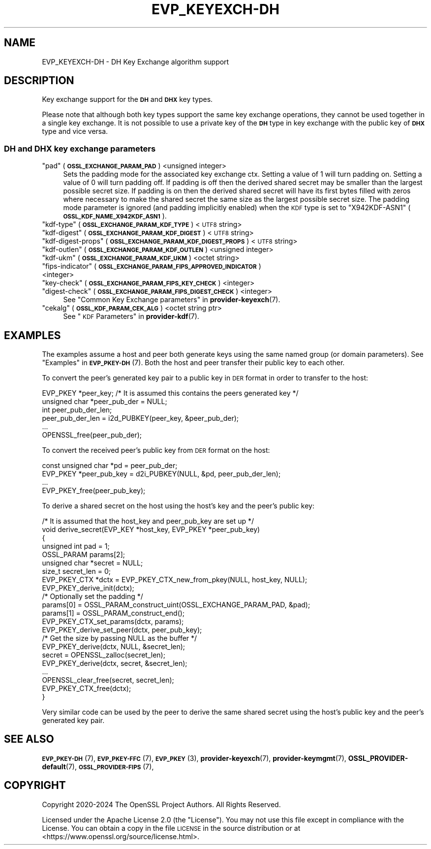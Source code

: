 .\" Automatically generated by Pod::Man 4.14 (Pod::Simple 3.42)
.\"
.\" Standard preamble:
.\" ========================================================================
.de Sp \" Vertical space (when we can't use .PP)
.if t .sp .5v
.if n .sp
..
.de Vb \" Begin verbatim text
.ft CW
.nf
.ne \\$1
..
.de Ve \" End verbatim text
.ft R
.fi
..
.\" Set up some character translations and predefined strings.  \*(-- will
.\" give an unbreakable dash, \*(PI will give pi, \*(L" will give a left
.\" double quote, and \*(R" will give a right double quote.  \*(C+ will
.\" give a nicer C++.  Capital omega is used to do unbreakable dashes and
.\" therefore won't be available.  \*(C` and \*(C' expand to `' in nroff,
.\" nothing in troff, for use with C<>.
.tr \(*W-
.ds C+ C\v'-.1v'\h'-1p'\s-2+\h'-1p'+\s0\v'.1v'\h'-1p'
.ie n \{\
.    ds -- \(*W-
.    ds PI pi
.    if (\n(.H=4u)&(1m=24u) .ds -- \(*W\h'-12u'\(*W\h'-12u'-\" diablo 10 pitch
.    if (\n(.H=4u)&(1m=20u) .ds -- \(*W\h'-12u'\(*W\h'-8u'-\"  diablo 12 pitch
.    ds L" ""
.    ds R" ""
.    ds C` ""
.    ds C' ""
'br\}
.el\{\
.    ds -- \|\(em\|
.    ds PI \(*p
.    ds L" ``
.    ds R" ''
.    ds C`
.    ds C'
'br\}
.\"
.\" Escape single quotes in literal strings from groff's Unicode transform.
.ie \n(.g .ds Aq \(aq
.el       .ds Aq '
.\"
.\" If the F register is >0, we'll generate index entries on stderr for
.\" titles (.TH), headers (.SH), subsections (.SS), items (.Ip), and index
.\" entries marked with X<> in POD.  Of course, you'll have to process the
.\" output yourself in some meaningful fashion.
.\"
.\" Avoid warning from groff about undefined register 'F'.
.de IX
..
.nr rF 0
.if \n(.g .if rF .nr rF 1
.if (\n(rF:(\n(.g==0)) \{\
.    if \nF \{\
.        de IX
.        tm Index:\\$1\t\\n%\t"\\$2"
..
.        if !\nF==2 \{\
.            nr % 0
.            nr F 2
.        \}
.    \}
.\}
.rr rF
.\"
.\" Accent mark definitions (@(#)ms.acc 1.5 88/02/08 SMI; from UCB 4.2).
.\" Fear.  Run.  Save yourself.  No user-serviceable parts.
.    \" fudge factors for nroff and troff
.if n \{\
.    ds #H 0
.    ds #V .8m
.    ds #F .3m
.    ds #[ \f1
.    ds #] \fP
.\}
.if t \{\
.    ds #H ((1u-(\\\\n(.fu%2u))*.13m)
.    ds #V .6m
.    ds #F 0
.    ds #[ \&
.    ds #] \&
.\}
.    \" simple accents for nroff and troff
.if n \{\
.    ds ' \&
.    ds ` \&
.    ds ^ \&
.    ds , \&
.    ds ~ ~
.    ds /
.\}
.if t \{\
.    ds ' \\k:\h'-(\\n(.wu*8/10-\*(#H)'\'\h"|\\n:u"
.    ds ` \\k:\h'-(\\n(.wu*8/10-\*(#H)'\`\h'|\\n:u'
.    ds ^ \\k:\h'-(\\n(.wu*10/11-\*(#H)'^\h'|\\n:u'
.    ds , \\k:\h'-(\\n(.wu*8/10)',\h'|\\n:u'
.    ds ~ \\k:\h'-(\\n(.wu-\*(#H-.1m)'~\h'|\\n:u'
.    ds / \\k:\h'-(\\n(.wu*8/10-\*(#H)'\z\(sl\h'|\\n:u'
.\}
.    \" troff and (daisy-wheel) nroff accents
.ds : \\k:\h'-(\\n(.wu*8/10-\*(#H+.1m+\*(#F)'\v'-\*(#V'\z.\h'.2m+\*(#F'.\h'|\\n:u'\v'\*(#V'
.ds 8 \h'\*(#H'\(*b\h'-\*(#H'
.ds o \\k:\h'-(\\n(.wu+\w'\(de'u-\*(#H)/2u'\v'-.3n'\*(#[\z\(de\v'.3n'\h'|\\n:u'\*(#]
.ds d- \h'\*(#H'\(pd\h'-\w'~'u'\v'-.25m'\f2\(hy\fP\v'.25m'\h'-\*(#H'
.ds D- D\\k:\h'-\w'D'u'\v'-.11m'\z\(hy\v'.11m'\h'|\\n:u'
.ds th \*(#[\v'.3m'\s+1I\s-1\v'-.3m'\h'-(\w'I'u*2/3)'\s-1o\s+1\*(#]
.ds Th \*(#[\s+2I\s-2\h'-\w'I'u*3/5'\v'-.3m'o\v'.3m'\*(#]
.ds ae a\h'-(\w'a'u*4/10)'e
.ds Ae A\h'-(\w'A'u*4/10)'E
.    \" corrections for vroff
.if v .ds ~ \\k:\h'-(\\n(.wu*9/10-\*(#H)'\s-2\u~\d\s+2\h'|\\n:u'
.if v .ds ^ \\k:\h'-(\\n(.wu*10/11-\*(#H)'\v'-.4m'^\v'.4m'\h'|\\n:u'
.    \" for low resolution devices (crt and lpr)
.if \n(.H>23 .if \n(.V>19 \
\{\
.    ds : e
.    ds 8 ss
.    ds o a
.    ds d- d\h'-1'\(ga
.    ds D- D\h'-1'\(hy
.    ds th \o'bp'
.    ds Th \o'LP'
.    ds ae ae
.    ds Ae AE
.\}
.rm #[ #] #H #V #F C
.\" ========================================================================
.\"
.IX Title "EVP_KEYEXCH-DH 7ossl"
.TH EVP_KEYEXCH-DH 7ossl "2024-10-22" "3.4.0" "OpenSSL"
.\" For nroff, turn off justification.  Always turn off hyphenation; it makes
.\" way too many mistakes in technical documents.
.if n .ad l
.nh
.SH "NAME"
EVP_KEYEXCH\-DH
\&\- DH Key Exchange algorithm support
.SH "DESCRIPTION"
.IX Header "DESCRIPTION"
Key exchange support for the \fB\s-1DH\s0\fR and \fB\s-1DHX\s0\fR key types.
.PP
Please note that although both key types support the same key exchange
operations, they cannot be used together in a single key exchange. It
is not possible to use a private key of the \fB\s-1DH\s0\fR type in key exchange
with the public key of \fB\s-1DHX\s0\fR type and vice versa.
.SS "\s-1DH\s0 and \s-1DHX\s0 key exchange parameters"
.IX Subsection "DH and DHX key exchange parameters"
.ie n .IP """pad"" (\fB\s-1OSSL_EXCHANGE_PARAM_PAD\s0\fR) <unsigned integer>" 4
.el .IP "``pad'' (\fB\s-1OSSL_EXCHANGE_PARAM_PAD\s0\fR) <unsigned integer>" 4
.IX Item "pad (OSSL_EXCHANGE_PARAM_PAD) <unsigned integer>"
Sets the padding mode for the associated key exchange ctx.
Setting a value of 1 will turn padding on.
Setting a value of 0 will turn padding off.
If padding is off then the derived shared secret may be smaller than the
largest possible secret size.
If padding is on then the derived shared secret will have its first bytes
filled with zeros where necessary to make the shared secret the same size as
the largest possible secret size.
The padding mode parameter is ignored (and padding implicitly enabled) when
the \s-1KDF\s0 type is set to \*(L"X942KDF\-ASN1\*(R" (\fB\s-1OSSL_KDF_NAME_X942KDF_ASN1\s0\fR).
.ie n .IP """kdf-type"" (\fB\s-1OSSL_EXCHANGE_PARAM_KDF_TYPE\s0\fR) <\s-1UTF8\s0 string>" 4
.el .IP "``kdf-type'' (\fB\s-1OSSL_EXCHANGE_PARAM_KDF_TYPE\s0\fR) <\s-1UTF8\s0 string>" 4
.IX Item "kdf-type (OSSL_EXCHANGE_PARAM_KDF_TYPE) <UTF8 string>"
.PD 0
.ie n .IP """kdf-digest"" (\fB\s-1OSSL_EXCHANGE_PARAM_KDF_DIGEST\s0\fR) <\s-1UTF8\s0 string>" 4
.el .IP "``kdf-digest'' (\fB\s-1OSSL_EXCHANGE_PARAM_KDF_DIGEST\s0\fR) <\s-1UTF8\s0 string>" 4
.IX Item "kdf-digest (OSSL_EXCHANGE_PARAM_KDF_DIGEST) <UTF8 string>"
.ie n .IP """kdf-digest-props"" (\fB\s-1OSSL_EXCHANGE_PARAM_KDF_DIGEST_PROPS\s0\fR) <\s-1UTF8\s0 string>" 4
.el .IP "``kdf-digest-props'' (\fB\s-1OSSL_EXCHANGE_PARAM_KDF_DIGEST_PROPS\s0\fR) <\s-1UTF8\s0 string>" 4
.IX Item "kdf-digest-props (OSSL_EXCHANGE_PARAM_KDF_DIGEST_PROPS) <UTF8 string>"
.ie n .IP """kdf-outlen"" (\fB\s-1OSSL_EXCHANGE_PARAM_KDF_OUTLEN\s0\fR) <unsigned integer>" 4
.el .IP "``kdf-outlen'' (\fB\s-1OSSL_EXCHANGE_PARAM_KDF_OUTLEN\s0\fR) <unsigned integer>" 4
.IX Item "kdf-outlen (OSSL_EXCHANGE_PARAM_KDF_OUTLEN) <unsigned integer>"
.ie n .IP """kdf-ukm"" (\fB\s-1OSSL_EXCHANGE_PARAM_KDF_UKM\s0\fR) <octet string>" 4
.el .IP "``kdf-ukm'' (\fB\s-1OSSL_EXCHANGE_PARAM_KDF_UKM\s0\fR) <octet string>" 4
.IX Item "kdf-ukm (OSSL_EXCHANGE_PARAM_KDF_UKM) <octet string>"
.ie n .IP """fips-indicator"" (\fB\s-1OSSL_EXCHANGE_PARAM_FIPS_APPROVED_INDICATOR\s0\fR) <integer>" 4
.el .IP "``fips-indicator'' (\fB\s-1OSSL_EXCHANGE_PARAM_FIPS_APPROVED_INDICATOR\s0\fR) <integer>" 4
.IX Item "fips-indicator (OSSL_EXCHANGE_PARAM_FIPS_APPROVED_INDICATOR) <integer>"
.ie n .IP """key-check"" (\fB\s-1OSSL_EXCHANGE_PARAM_FIPS_KEY_CHECK\s0\fR) <integer>" 4
.el .IP "``key-check'' (\fB\s-1OSSL_EXCHANGE_PARAM_FIPS_KEY_CHECK\s0\fR) <integer>" 4
.IX Item "key-check (OSSL_EXCHANGE_PARAM_FIPS_KEY_CHECK) <integer>"
.ie n .IP """digest-check"" (\fB\s-1OSSL_EXCHANGE_PARAM_FIPS_DIGEST_CHECK\s0\fR) <integer>" 4
.el .IP "``digest-check'' (\fB\s-1OSSL_EXCHANGE_PARAM_FIPS_DIGEST_CHECK\s0\fR) <integer>" 4
.IX Item "digest-check (OSSL_EXCHANGE_PARAM_FIPS_DIGEST_CHECK) <integer>"
.PD
See \*(L"Common Key Exchange parameters\*(R" in \fBprovider\-keyexch\fR\|(7).
.ie n .IP """cekalg"" (\fB\s-1OSSL_KDF_PARAM_CEK_ALG\s0\fR) <octet string ptr>" 4
.el .IP "``cekalg'' (\fB\s-1OSSL_KDF_PARAM_CEK_ALG\s0\fR) <octet string ptr>" 4
.IX Item "cekalg (OSSL_KDF_PARAM_CEK_ALG) <octet string ptr>"
See \*(L"\s-1KDF\s0 Parameters\*(R" in \fBprovider\-kdf\fR\|(7).
.SH "EXAMPLES"
.IX Header "EXAMPLES"
The examples assume a host and peer both generate keys using the same
named group (or domain parameters). See \*(L"Examples\*(R" in \s-1\fBEVP_PKEY\-DH\s0\fR\|(7).
Both the host and peer transfer their public key to each other.
.PP
To convert the peer's generated key pair to a public key in \s-1DER\s0 format in order
to transfer to the host:
.PP
.Vb 3
\&    EVP_PKEY *peer_key; /* It is assumed this contains the peers generated key */
\&    unsigned char *peer_pub_der = NULL;
\&    int peer_pub_der_len;
\&
\&    peer_pub_der_len = i2d_PUBKEY(peer_key, &peer_pub_der);
\&    ...
\&    OPENSSL_free(peer_pub_der);
.Ve
.PP
To convert the received peer's public key from \s-1DER\s0 format on the host:
.PP
.Vb 4
\&    const unsigned char *pd = peer_pub_der;
\&    EVP_PKEY *peer_pub_key = d2i_PUBKEY(NULL, &pd, peer_pub_der_len);
\&    ...
\&    EVP_PKEY_free(peer_pub_key);
.Ve
.PP
To derive a shared secret on the host using the host's key and the peer's public
key:
.PP
.Vb 8
\&    /* It is assumed that the host_key and peer_pub_key are set up */
\&    void derive_secret(EVP_KEY *host_key, EVP_PKEY *peer_pub_key)
\&    {
\&        unsigned int pad = 1;
\&        OSSL_PARAM params[2];
\&        unsigned char *secret = NULL;
\&        size_t secret_len = 0;
\&        EVP_PKEY_CTX *dctx = EVP_PKEY_CTX_new_from_pkey(NULL, host_key, NULL);
\&
\&        EVP_PKEY_derive_init(dctx);
\&
\&        /* Optionally set the padding */
\&        params[0] = OSSL_PARAM_construct_uint(OSSL_EXCHANGE_PARAM_PAD, &pad);
\&        params[1] = OSSL_PARAM_construct_end();
\&        EVP_PKEY_CTX_set_params(dctx, params);
\&
\&        EVP_PKEY_derive_set_peer(dctx, peer_pub_key);
\&
\&        /* Get the size by passing NULL as the buffer */
\&        EVP_PKEY_derive(dctx, NULL, &secret_len);
\&        secret = OPENSSL_zalloc(secret_len);
\&
\&        EVP_PKEY_derive(dctx, secret, &secret_len);
\&        ...
\&        OPENSSL_clear_free(secret, secret_len);
\&        EVP_PKEY_CTX_free(dctx);
\&    }
.Ve
.PP
Very similar code can be used by the peer to derive the same shared secret
using the host's public key and the peer's generated key pair.
.SH "SEE ALSO"
.IX Header "SEE ALSO"
\&\s-1\fBEVP_PKEY\-DH\s0\fR\|(7),
\&\s-1\fBEVP_PKEY\-FFC\s0\fR\|(7),
\&\s-1\fBEVP_PKEY\s0\fR\|(3),
\&\fBprovider\-keyexch\fR\|(7),
\&\fBprovider\-keymgmt\fR\|(7),
\&\fBOSSL_PROVIDER\-default\fR\|(7),
\&\s-1\fBOSSL_PROVIDER\-FIPS\s0\fR\|(7),
.SH "COPYRIGHT"
.IX Header "COPYRIGHT"
Copyright 2020\-2024 The OpenSSL Project Authors. All Rights Reserved.
.PP
Licensed under the Apache License 2.0 (the \*(L"License\*(R").  You may not use
this file except in compliance with the License.  You can obtain a copy
in the file \s-1LICENSE\s0 in the source distribution or at
<https://www.openssl.org/source/license.html>.
